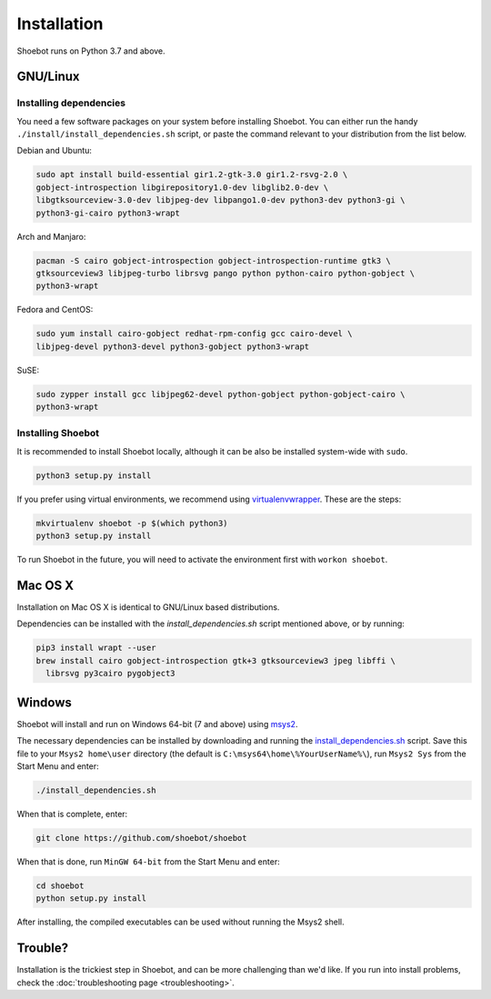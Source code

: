 ============
Installation
============
Shoebot runs on Python 3.7 and above.

GNU/Linux
---------

Installing dependencies
^^^^^^^^^^^^^^^^^^^^^^^

You need a few software packages on your system before installing Shoebot.
You can either run the handy ``./install/install_dependencies.sh`` script, or
paste the command relevant to your distribution from the list below.

Debian and Ubuntu:

.. code:: bash

  sudo apt install build-essential gir1.2-gtk-3.0 gir1.2-rsvg-2.0 \
  gobject-introspection libgirepository1.0-dev libglib2.0-dev \
  libgtksourceview-3.0-dev libjpeg-dev libpango1.0-dev python3-dev python3-gi \
  python3-gi-cairo python3-wrapt

Arch and Manjaro:

.. code:: bash

  pacman -S cairo gobject-introspection gobject-introspection-runtime gtk3 \
  gtksourceview3 libjpeg-turbo librsvg pango python python-cairo python-gobject \
  python3-wrapt

Fedora and CentOS:

.. code:: bash

  sudo yum install cairo-gobject redhat-rpm-config gcc cairo-devel \
  libjpeg-devel python3-devel python3-gobject python3-wrapt

SuSE:

.. code:: bash

  sudo zypper install gcc libjpeg62-devel python-gobject python-gobject-cairo \
  python3-wrapt

Installing Shoebot
^^^^^^^^^^^^^^^^^^

It is recommended to install Shoebot locally, although it can be also be
installed system-wide with ``sudo``.

.. code:: bash

    python3 setup.py install

.. _virtualenvwrapper-install:

If you prefer using virtual environments, we recommend using `virtualenvwrapper
<https://virtualenvwrapper.readthedocs.org/en/latest/>`_. These are the steps:

.. code:: bash

    mkvirtualenv shoebot -p $(which python3)
    python3 setup.py install

To run Shoebot in the future, you will need to activate the environment first
with ``workon shoebot``.


Mac OS X
--------

Installation on Mac OS X is identical to GNU/Linux based distributions.

Dependencies can be installed with the `install_dependencies.sh` script mentioned above,
or by running:

.. code:: bash

  pip3 install wrapt --user
  brew install cairo gobject-introspection gtk+3 gtksourceview3 jpeg libffi \
    librsvg py3cairo pygobject3


Windows
-------

Shoebot will install and run on Windows 64-bit (7 and above) using `msys2
<https://www.msys2.org/>`_.

The necessary dependencies can be installed by downloading and running the
`install_dependencies.sh
<https://raw.githubusercontent.com/shoebot/shoebot/master/install/install_dependencies.sh>`_
script. Save this file to your ``Msys2 home\user`` directory (the default is
``C:\msys64\home\%YourUserName%\``), run ``Msys2 Sys`` from the Start Menu and
enter:

.. code:: bash

  ./install_dependencies.sh

When that is complete, enter:

.. code:: bash

  git clone https://github.com/shoebot/shoebot

When that is done, run ``MinGW 64-bit`` from the Start Menu and enter:

.. code:: bash

  cd shoebot
  python setup.py install

After installing, the compiled executables can be used without running the Msys2
shell.


Trouble?
--------

Installation is the trickiest step in Shoebot, and can be more challenging than
we'd like. If you run into install problems, check the :doc:`troubleshooting page <troubleshooting>`.
